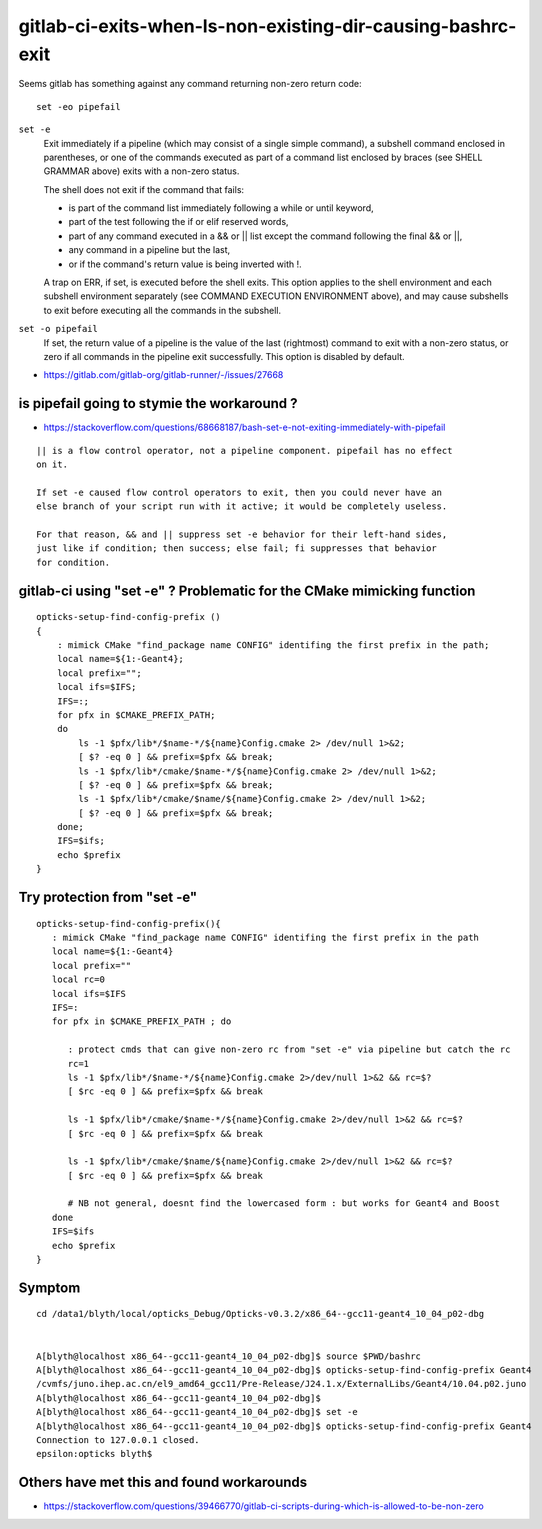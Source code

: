 gitlab-ci-exits-when-ls-non-existing-dir-causing-bashrc-exit
==============================================================



Seems gitlab has something against any command returning non-zero return code::

   set -eo pipefail




``set -e``
    Exit immediately if a pipeline (which may consist of a single simple command),  
    a subshell command enclosed in parentheses, or one of the commands
    executed as part of a command list enclosed by braces (see SHELL GRAMMAR
    above) exits with a non-zero status.  

    The shell does not exit if the command that fails:

    * is part of the command  list immediately following a while or until keyword, 
    * part of the test following the if or elif reserved words, 
    * part of any command executed in a && or || list except the command following the final && or ||, 
    * any command in a pipeline but the last, 
    * or if the command's return value is being inverted with !.  

    A trap on ERR, if set, is executed
    before  the shell  exits.   This  option  applies to the shell environment and
    each subshell environment separately (see COMMAND EXECUTION ENVIRONMENT above),
    and may cause subshells to exit before executing all the commands in the
    subshell.



``set -o pipefail``
    If set, the return value of a pipeline is the value of the last (rightmost)
    command to exit with a non-zero status, or zero if all commands in the pipeline
    exit successfully.  This option is disabled by default.


    

* https://gitlab.com/gitlab-org/gitlab-runner/-/issues/27668



is pipefail going to stymie the workaround ? 
-----------------------------------------------

* https://stackoverflow.com/questions/68668187/bash-set-e-not-exiting-immediately-with-pipefail

::

    || is a flow control operator, not a pipeline component. pipefail has no effect
    on it.

    If set -e caused flow control operators to exit, then you could never have an
    else branch of your script run with it active; it would be completely useless.

    For that reason, && and || suppress set -e behavior for their left-hand sides,
    just like if condition; then success; else fail; fi suppresses that behavior
    for condition.




gitlab-ci using "set -e" ? Problematic for the CMake mimicking function 
--------------------------------------------------------------------------




::

    opticks-setup-find-config-prefix () 
    { 
        : mimick CMake "find_package name CONFIG" identifing the first prefix in the path;
        local name=${1:-Geant4};
        local prefix="";
        local ifs=$IFS;
        IFS=:;
        for pfx in $CMAKE_PREFIX_PATH;
        do  
            ls -1 $pfx/lib*/$name-*/${name}Config.cmake 2> /dev/null 1>&2;
            [ $? -eq 0 ] && prefix=$pfx && break;
            ls -1 $pfx/lib*/cmake/$name-*/${name}Config.cmake 2> /dev/null 1>&2;
            [ $? -eq 0 ] && prefix=$pfx && break;
            ls -1 $pfx/lib*/cmake/$name/${name}Config.cmake 2> /dev/null 1>&2;
            [ $? -eq 0 ] && prefix=$pfx && break;
        done;
        IFS=$ifs;
        echo $prefix
    }



Try protection from "set -e"
-------------------------------

::

     opticks-setup-find-config-prefix(){
        : mimick CMake "find_package name CONFIG" identifing the first prefix in the path
        local name=${1:-Geant4}
        local prefix=""
        local rc=0
        local ifs=$IFS
        IFS=:
        for pfx in $CMAKE_PREFIX_PATH ; do
     
           : protect cmds that can give non-zero rc from "set -e" via pipeline but catch the rc 
           rc=1  
           ls -1 $pfx/lib*/$name-*/${name}Config.cmake 2>/dev/null 1>&2 && rc=$?
           [ $rc -eq 0 ] && prefix=$pfx && break
           
           ls -1 $pfx/lib*/cmake/$name-*/${name}Config.cmake 2>/dev/null 1>&2 && rc=$?
           [ $rc -eq 0 ] && prefix=$pfx && break
           
           ls -1 $pfx/lib*/cmake/$name/${name}Config.cmake 2>/dev/null 1>&2 && rc=$?
           [ $rc -eq 0 ] && prefix=$pfx && break
           
           # NB not general, doesnt find the lowercased form : but works for Geant4 and Boost 
        done 
        IFS=$ifs
        echo $prefix
     }







Symptom
--------

::

    cd /data1/blyth/local/opticks_Debug/Opticks-v0.3.2/x86_64--gcc11-geant4_10_04_p02-dbg


    A[blyth@localhost x86_64--gcc11-geant4_10_04_p02-dbg]$ source $PWD/bashrc
    A[blyth@localhost x86_64--gcc11-geant4_10_04_p02-dbg]$ opticks-setup-find-config-prefix Geant4
    /cvmfs/juno.ihep.ac.cn/el9_amd64_gcc11/Pre-Release/J24.1.x/ExternalLibs/Geant4/10.04.p02.juno
    A[blyth@localhost x86_64--gcc11-geant4_10_04_p02-dbg]$ 
    A[blyth@localhost x86_64--gcc11-geant4_10_04_p02-dbg]$ set -e
    A[blyth@localhost x86_64--gcc11-geant4_10_04_p02-dbg]$ opticks-setup-find-config-prefix Geant4
    Connection to 127.0.0.1 closed.
    epsilon:opticks blyth$ 



Others have met this and found workarounds
--------------------------------------------


* https://stackoverflow.com/questions/39466770/gitlab-ci-scripts-during-which-is-allowed-to-be-non-zero





